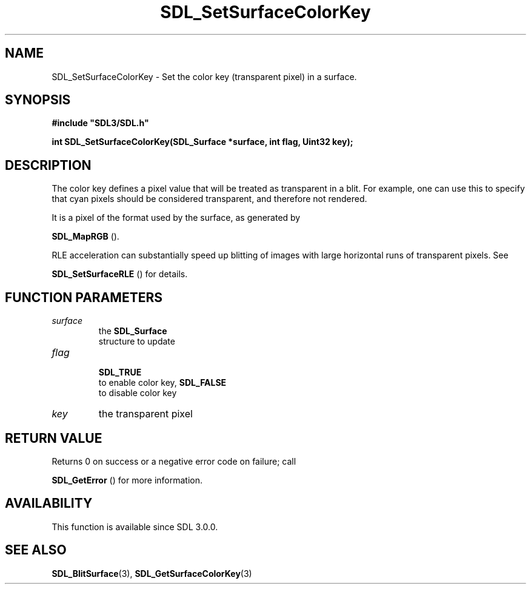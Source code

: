 .\" This manpage content is licensed under Creative Commons
.\"  Attribution 4.0 International (CC BY 4.0)
.\"   https://creativecommons.org/licenses/by/4.0/
.\" This manpage was generated from SDL's wiki page for SDL_SetSurfaceColorKey:
.\"   https://wiki.libsdl.org/SDL_SetSurfaceColorKey
.\" Generated with SDL/build-scripts/wikiheaders.pl
.\"  revision SDL-c09daf8
.\" Please report issues in this manpage's content at:
.\"   https://github.com/libsdl-org/sdlwiki/issues/new
.\" Please report issues in the generation of this manpage from the wiki at:
.\"   https://github.com/libsdl-org/SDL/issues/new?title=Misgenerated%20manpage%20for%20SDL_SetSurfaceColorKey
.\" SDL can be found at https://libsdl.org/
.de URL
\$2 \(laURL: \$1 \(ra\$3
..
.if \n[.g] .mso www.tmac
.TH SDL_SetSurfaceColorKey 3 "SDL 3.0.0" "SDL" "SDL3 FUNCTIONS"
.SH NAME
SDL_SetSurfaceColorKey \- Set the color key (transparent pixel) in a surface\[char46]
.SH SYNOPSIS
.nf
.B #include \(dqSDL3/SDL.h\(dq
.PP
.BI "int SDL_SetSurfaceColorKey(SDL_Surface *surface, int flag, Uint32 key);
.fi
.SH DESCRIPTION
The color key defines a pixel value that will be treated as transparent in
a blit\[char46] For example, one can use this to specify that cyan pixels should be
considered transparent, and therefore not rendered\[char46]

It is a pixel of the format used by the surface, as generated by

.BR SDL_MapRGB
()\[char46]

RLE acceleration can substantially speed up blitting of images with large
horizontal runs of transparent pixels\[char46] See

.BR SDL_SetSurfaceRLE
() for details\[char46]

.SH FUNCTION PARAMETERS
.TP
.I surface
the 
.BR SDL_Surface
 structure to update
.TP
.I flag

.BR SDL_TRUE
 to enable color key, 
.BR SDL_FALSE
 to disable color key
.TP
.I key
the transparent pixel
.SH RETURN VALUE
Returns 0 on success or a negative error code on failure; call

.BR SDL_GetError
() for more information\[char46]

.SH AVAILABILITY
This function is available since SDL 3\[char46]0\[char46]0\[char46]

.SH SEE ALSO
.BR SDL_BlitSurface (3),
.BR SDL_GetSurfaceColorKey (3)
